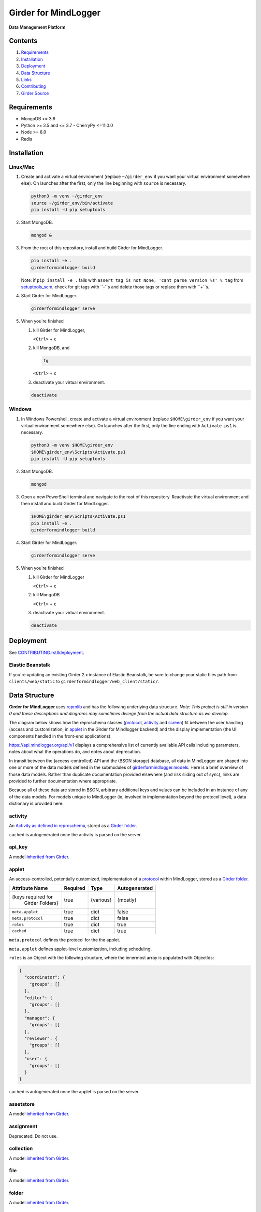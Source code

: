 |logo| Girder for MindLogger |github-version| |license-badge| |codecov-badge| |build-status|
============================================================================================

**Data Management Platform**

Contents
--------
1. `Requirements <#requirements>`_
2. `Installation <#installation>`_
3. `Deployment <#deployment>`_
4. `Data Structure <#data-structure>`_
5. `Links <#links>`_
6. `Contributing <./CONTRIBUTING.rst>`_
7. `Girder Source <#girder-source>`_

Requirements
------------

- MongoDB >= 3.6
- Python >= 3.5 and <= 3.7
  - CherryPy <=11.0.0
- Node >= 8.0
- Redis

Installation
------------

Linux/Mac
#########

1. Create and activate a virtual environment (replace ``~/girder_env`` if you want your virtual environment somewhere else). On launches after the first, only the line beginning with ``source`` is necessary.

   .. code-block:: shell

      python3 -m venv ~/girder_env
      source ~/girder_env/bin/activate
      pip install -U pip setuptools

2. Start MongoDB.

   .. code-block:: shell

      mongod &

3. From the root of this repository, install and build Girder for MindLogger.

   .. code-block:: shell

      pip install -e .
      girderformindlogger build

   Note: if ``pip install -e .`` fails with ``assert tag is not None, 'cant parse version %s' % tag`` from `setuptools_scm <https://github.com/pypa/setuptools_scm/>`_, check for git tags with ``-``s and delete those tags or replace them with ``+``s.

4. Start Girder for MindLogger.

   .. code-block:: shell

      girderformindlogger serve

5. When you're finished

   1. kill Girder for MindLogger,

      ``<Ctrl>`` + ``c``

   2. kill MongoDB, and

      .. code-block:: shell

         fg

      ``<Ctrl>`` + ``c``

   3. deactivate your virtual environment.

   .. code-block:: shell

      deactivate

Windows
#######

1. In Windows Powershell, create and activate a virtual environment (replace ``$HOME\girder_env`` if you want your virtual environment somewhere else). On launches after the first, only the line ending with ``Activate.ps1`` is necessary.

   .. code-block:: shell

      python3 -m venv $HOME\girder_env
      $HOME\girder_env\Scripts\Activate.ps1
      pip install -U pip setuptools

2. Start MongoDB.

   .. code-block:: shell

      mongod

3. Open a new PowerShell terminal and navigate to the root of this repository. Reactivate the virtual environment and then install and build Girder for MindLogger.

   .. code-block:: shell

      $HOME\girder_env\Scripts\Activate.ps1
      pip install -e .
      girderformindlogger build

4. Start Girder for MindLogger.

   .. code-block:: shell

      girderformindlogger serve

5. When you're finished

   1. kill Girder for MindLogger

      ``<Ctrl>`` + ``c``

   2. kill MongoDB

      ``<Ctrl>`` + ``c``

   3. deactivate your virtual environment.

   .. code-block:: shell

      deactivate

Deployment
----------

See `CONTRIBUTING.rst#deployment <./CONTRIBUTING.rst#deployment>`_.

Elastic Beanstalk
#################

If you're updating an existing Girder 2.x instance of Elastic Beanstalk, be sure to change your static files path from ``clients/web/static`` to ``girderformindlogger/web_client/static/``.

Data Structure
--------------
**Girder for MindLogger** uses `reprolib <https://github.com/ReproNim/schema-standardization>`_ and has the following underlying data structure.
*Note: This project is still in version 0 and these descriptions and diagrams may sometimes diverge from the actual data structure as we develop.*

The diagram below shows how the reproschema classes (`protocol <#protocol>`_, `activity <#activity>`_ and `screen <#screen>`_) fit between the user handling (access and customization, in `applet <#applet>`_ in the Girder for Mindlogger backend) and the display implementation (the UI components handled in the front-end applications).

.. image:: https://matter.childmind.org/assets/img/blog/MindLogger%20ecological%20momentary%20assessments%20in%20the%20Healthy%20Brain%20Network/slide6.png
    :alt: applet → protocol → activity → screen → UI components

https://api.mindlogger.org/api/v1 displays a comprehensive list of currently available API calls including parameters, notes about what the operations do, and notes about deprecation.

In transit between the (access-controlled) API and the (BSON storage) database, all data in MindLogger are shaped into one or more of the data models defined in the submodules of `girderformindlogger.models <https://github.com/ChildMindInstitute/mindlogger-app-backend/tree/master/girderformindlogger/models>`_. Here is a brief overview of those data models. Rather than duplicate documentation provided elsewhere (and risk sliding out of sync), links are provided to further documentation where appropriate.

Because all of these data are stored in BSON, arbitrary additional keys and values can be included in an instance of any of the data models. For models unique to MindLogger (ie, involved in implementation beyond the protocol level), a data dictionary is provided here.

activity
########

An `Activity as defined in reproschema <https://raw.githubusercontent.com/ReproNim/reproschema/master/schemas/Activity>`_, stored as a `Girder folder <#folder>`_.

``cached`` is autogenerated once the activity is parsed on the server.

api_key
#######

A model `inherited from Girder <https://girder.readthedocs.io/en/stable/api-docs.html#module-girder.models.api_key>`_.

applet
######

An access-controlled, potentially customized, implementation of a `protocol <#protocol>`_ within MindLogger, stored as a `Girder folder <#folder>`_.

+------------------------+----------+-----------+---------------+
| Attribute Name         | Required | Type      | Autogenerated |
+========================+==========+===========+===============+
| {keys required for     | true     | {various} | {mostly}      |
|  Girder Folders}       |          |           |               |
+------------------------+----------+-----------+---------------+
| ``meta.applet``        | true     | dict      | false         |
+------------------------+----------+-----------+---------------+
| ``meta.protocol``      | true     | dict      | false         |
+------------------------+----------+-----------+---------------+
| ``roles``              | true     | dict      | true          |
+------------------------+----------+-----------+---------------+
| ``cached``             | true     | dict      | true          |
+------------------------+----------+-----------+---------------+

``meta.protocol`` defines the protocol for the the applet.

``meta.applet`` defines applet-level customization, including scheduling.

``roles`` is an Object with the following structure, where the innermost array is populated with ObjectIds:

.. code-block:: JSON

    {
      "coordinator": {
        "groups": []
      },
      "editor": {
        "groups": []
      },
      "manager": {
        "groups": []
      },
      "reviewer": {
        "groups": []
      },
      "user": {
        "groups": []
      }
    }

``cached`` is autogenerated once the applet is parsed on the server.

assetstore
##########

A model `inherited from Girder <https://girder.readthedocs.io/en/stable/user-guide.html#assetstores>`_.

assignment
##########

Deprecated. Do not use.

collection
##########

A model `inherited from Girder <https://girder.readthedocs.io/en/stable/user-guide.html#collections>`_.

file
####

A model `inherited from Girder <https://girder.readthedocs.io/en/stable/user-guide.html#files>`_.

folder
######

A model `inherited from Girder <https://girder.readthedocs.io/en/stable/user-guide.html#folders>`_.

group
#####

A model `inherited from Girder <https://girder.readthedocs.io/en/stable/user-guide.html#groups>`_.

ID_code
#######

In order to protect user privacy, reviewers cannot see any information from a `profile <#profile>`_ or its underlying `user <#user>`_. Rather, users are identified through ID codes which are tied to profiles. ID codes need not be unique, and a profile can have more than one ID code. ID codes are autogenerated if not supplied through the API.

+----------------+----------+----------+---------------+
| Attribute Name | Required | Type     | Autogenerated |
+================+==========+==========+===============+
| ``_id``        | true     | ObjectId | true          |
+----------------+----------+----------+---------------+
| ``code``       | true     | string   | optional      |
+----------------+----------+----------+---------------+
| ``profileId``  | true     | ObjectId | false         |
+----------------+----------+----------+---------------+
| ``created``    | true     | datetime | true          |
+----------------+----------+----------+---------------+
| ``updated``    | true     | datetime | true          |
+----------------+----------+----------+---------------+

invitation
##########

An invitation is a single-use document, tied to a particular applet and user role, that persists until someone accepts or declines. If an invitation is accepted, a profile is created for the user who accepted the invitation if one does not already exist, and the user is inducted into a group authorizing the role in the applet as defined in the invitation. Invitations also include information about who created the invitation and when.

+------------------------+----------+----------+---------------+
| Attribute Name         | Required | Type     | Autogenerated |
+========================+==========+==========+===============+
| ``_id``                | true     | ObjectId | true          |
+------------------------+----------+----------+---------------+
| ``appletId``           | true     | ObjectId | false         |
+------------------------+----------+----------+---------------+
| ``role``               | true     | string   | false         |
+------------------------+----------+----------+---------------+
| ``invitedBy``          | true     | dict     | true          |
+------------------------+----------+----------+---------------+
| ``coordinatorDefined`` | false    | dict     | false         |
+------------------------+----------+----------+---------------+
| ``created``            | true     | datetime | true          |
+------------------------+----------+----------+---------------+
| ``updated``            | true     | datetime | true          |
+------------------------+----------+----------+---------------+

item
####

A model `inherited from Girder <https://girder.readthedocs.io/en/stable/user-guide.html#items>`_.

model_base
##########

A model `inherited from Girder <https://girder.readthedocs.io/en/stable/api-docs.html#models>`_.

notification
############

A model `inherited from Girder <https://girder.readthedocs.io/en/stable/api-docs.html#module-girder.models.notification>`_.

profile
#######

A **profile** stores information specific to the intersection of a `user <#user>`_ and an `applet <#applet>`_. The API should handle selecting the appropriate value for customizable fields in this order of preference (profile.userDefined is most preferred, component default is least preferred):

profile.userDefined > profile.coordinatorDefined > applet > protocol > activity > screen > component default

Every UI component *should* have a default in case of a cascade of ``undefined``s all the way down the chain above. If no coordinator-defined or user-defined value is provided for ``displayName``, that field will be auto-populated from the profile's associated user.

+------------------------+----------+----------+---------------+
| Attribute Name         | Required | Type     | Autogenerated |
+========================+==========+==========+===============+
| ``_id``                | true     | ObjectId | true          |
+------------------------+----------+----------+---------------+
| ``appletId``           | true     | ObjectId | false         |
+------------------------+----------+----------+---------------+
| ``userId``             | true     | ObjectId | false         |
+------------------------+----------+----------+---------------+
| ``profile``            | true     | Boolean  | true          |
+------------------------+----------+----------+---------------+
| ``coordinatorDefined`` | false    | dict     | false         |
+------------------------+----------+----------+---------------+
| ``userDefined``        | false    | dict     | optional      |
+------------------------+----------+----------+---------------+
| ``created``            | true     | datetime | true          |
+------------------------+----------+----------+---------------+
| ``updated``            | true     | datetime | true          |
+------------------------+----------+----------+---------------+

protocol
########

An `ActivitySet as defined in reproschema <https://raw.githubusercontent.com/ReproNim/reproschema/master/schemas/ActivitySet>`_, stored as a `Girder folder <#folder>`_.

``cached`` is autogenerated once the protocol is parsed on the server.

protoUser
#########

Deprecated. Do not use.

response_folder
###############

The **response_folder** module contains 2 models: **ResponseItem** and **ResponseFolder**.

A **ResponseItem** is created (as a `Girder item <#item>`_) each time a user completes an activity. ResponseItems are stored in **ResponseFolders** (each a `Girder folder <#folder>`_) which are access controlled to allow authorized reviewers to see all data they are authorized to see and only data they are authorized to see.

roles
#####

**Roles** are applet-specific and handled through `groups <#group>`_. When a new applet is created, the creator of the applet is automatically inducted into all groups with roles for that applet.

* *editors* can modify the content of protocols, activities, and screens
* *managers* can modify the customization of applets and can manage all user roles
* *coordinators* can manage a limited set of user roles: coordinator and user
* *users* can perform the activities in an applet's protocol, can customize their own settings, and can see their own data
* *reviewers* can access all data collected from an applet

An individual, through group memberships, can have any combination of roles per applet and can have roles in any number of applets. Roles that manager users can see limited personal information (eg, ``displayName``). Reviewers see users identified only by ``ID code``. Take care to limit the number of reviewers with user-management permissions to minimize the risk of reidentification.

screen
######

An `Item as defined in reproschema <https://raw.githubusercontent.com/ReproNim/reproschema/master/schemas/Field>`_, stored as a a `Girder item <#item>`_.

``cached`` is autogenerated once the screen is parsed on the server.

setting
#######

A model `inherited from Girder <https://girder.readthedocs.io/en/stable/api-docs.html#module-girder.models.setting>`_.

token
#####

A model `inherited from Girder <https://girder.readthedocs.io/en/stable/api-docs.html#module-girder.models.token>`_.

upload
######

A model `inherited from Girder <https://girder.readthedocs.io/en/stable/api-docs.html#module-girder.models.upload>`_.

user
####

A model `inherited from Girder <https://girder.readthedocs.io/en/stable/user-guide.html#users>`_.

Links
-----
- `reprolib specification <https://github.com/ReproNim/schema-standardization>`_
- `Development instance <https://dev.mindlogger.org>`_
- `Production instance <https://api.mindlogger.org>`_
- `Run a local instance <#requirements>`_

Contributing
------------
See `CONTRIBUTING <./CONTRIBUTING.rst>`_.

Girder Source
-------------

This source code is a customization of `:octocat: girder/girder@e97b1f7 <https://github.com/ChildMindInstitute/mindlogger-app-backend/pull/172/commits/e97b1f7ef7da894479e160cd4b64fb9be40128ce>`_

Girder is a free and open source web-based data management platform developed by
`Kitware <https://kitware.com>`_ as part of the `Resonant <https://resonant.kitware.com>`_ data and analytics ecosystem.

Documentation of the Girder platform can be found at
`:closed_book: Read the Docs <https://girderformindlogger.readthedocs.io/en/latest>`_.

For questions, comments, or to get in touch with the maintainers, head to their `Discourse forum <https://discourse.girderformindlogger.org>`_, or use their `Gitter Chatroom
<https://gitter.im/girderformindlogger/girderformindlogger>`_.

We'd love for you to `contribute to Girder <CONTRIBUTING.rst>`_.

.. |logo| image:: ./girderformindlogger/web_client/src/assets/ML-logo_25px.png
    :alt: Girder for MindLogger
    :target: https://api.mindlogger.org

.. |kitware-logo| image:: https://www.kitware.com/img/small_logo_over.png
    :target: https://kitware.com
    :alt: Kitware Logo

.. |build-status| image:: https://circleci.com/gh/ChildMindInstitute/mindlogger-app-backend.svg?style=svg
    :target: https://circleci.com/gh/ChildMindInstitute/mindlogger-app-backend
    :alt: Build Status

.. |license-badge| image:: docs/license.png
    :target: LICENSE
    :alt: License

.. |codecov-badge| image:: https://img.shields.io/codecov/c/github/ChildMindInstitute/mindlogger-app-backend.svg
    :target: https://codecov.io/gh/ChildMindInstitute/mindlogger-app-backend
    :alt: Coverage Status

.. |github-version| image:: https://img.shields.io/github/tag/ChildMindInstitute/mindlogger-app-backend.svg
    :target: https://github.com/ChildMindInstitute/mindlogger-app-backend/releases
    :alt: GitHub version
